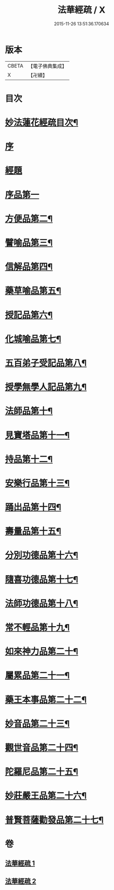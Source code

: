 #+TITLE: 法華經疏 / X
#+DATE: 2015-11-26 13:51:36.170634
* 版本
 |     CBETA|【電子佛典集成】|
 |         X|【卍續】    |

* 目次
* [[file:KR6d0058_001.txt::001-0001a2][妙法蓮花經疏目次¶]]
* [[file:KR6d0058_001.txt::0001b3][序]]
* [[file:KR6d0058_001.txt::0001b10][經題]]
* [[file:KR6d0058_001.txt::0001c12][序品第一]]
* [[file:KR6d0058_001.txt::0004a2][方便品第二¶]]
* [[file:KR6d0058_001.txt::0005c5][譬喻品第三¶]]
* [[file:KR6d0058_001.txt::0008a14][信解品第四¶]]
* [[file:KR6d0058_002.txt::002-0010a19][藥草喻品第五¶]]
* [[file:KR6d0058_002.txt::0010c16][授記品第六¶]]
* [[file:KR6d0058_002.txt::0011a3][化城喻品第七¶]]
* [[file:KR6d0058_002.txt::0012a7][五百弟子受記品第八¶]]
* [[file:KR6d0058_002.txt::0012b13][授學無學人記品第九¶]]
* [[file:KR6d0058_002.txt::0012b16][法師品第十¶]]
* [[file:KR6d0058_002.txt::0013a7][見寶塔品第十一¶]]
* [[file:KR6d0058_002.txt::0013b14][持品第十二¶]]
* [[file:KR6d0058_002.txt::0013b19][安樂行品第十三¶]]
* [[file:KR6d0058_002.txt::0014a9][踊出品第十四¶]]
* [[file:KR6d0058_002.txt::0014b4][壽量品第十五¶]]
* [[file:KR6d0058_002.txt::0015a20][分別功德品第十六¶]]
* [[file:KR6d0058_002.txt::0015b21][隨喜功德品第十七¶]]
* [[file:KR6d0058_002.txt::0015c15][法師功德品第十八¶]]
* [[file:KR6d0058_002.txt::0016a13][常不輕品第十九¶]]
* [[file:KR6d0058_002.txt::0016a20][如來神力品第二十¶]]
* [[file:KR6d0058_002.txt::0016b12][屬累品第二十一¶]]
* [[file:KR6d0058_002.txt::0016b17][藥王本事品第二十二¶]]
* [[file:KR6d0058_002.txt::0016c7][妙音品第二十三¶]]
* [[file:KR6d0058_002.txt::0016c17][觀世音品第二十四¶]]
* [[file:KR6d0058_002.txt::0017a6][陀羅尼品第二十五¶]]
* [[file:KR6d0058_002.txt::0017b9][妙莊嚴王品第二十六¶]]
* [[file:KR6d0058_002.txt::0017b16][普賢菩薩勸發品第二十七¶]]
* 卷
** [[file:KR6d0058_001.txt][法華經疏 1]]
** [[file:KR6d0058_002.txt][法華經疏 2]]
